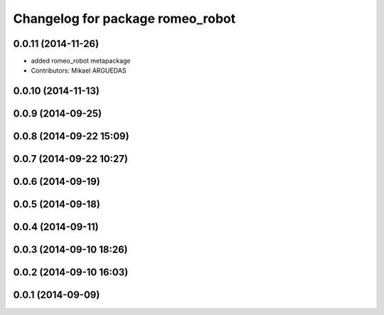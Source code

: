 ^^^^^^^^^^^^^^^^^^^^^^^^^^^^^^^^^
Changelog for package romeo_robot
^^^^^^^^^^^^^^^^^^^^^^^^^^^^^^^^^

0.0.11 (2014-11-26)
-------------------
* added romeo_robot metapackage
* Contributors: Mikael ARGUEDAS

0.0.10 (2014-11-13)
-------------------

0.0.9 (2014-09-25)
------------------

0.0.8 (2014-09-22 15:09)
------------------------

0.0.7 (2014-09-22 10:27)
------------------------

0.0.6 (2014-09-19)
------------------

0.0.5 (2014-09-18)
------------------

0.0.4 (2014-09-11)
------------------

0.0.3 (2014-09-10 18:26)
------------------------

0.0.2 (2014-09-10 16:03)
------------------------

0.0.1 (2014-09-09)
------------------
